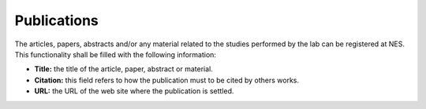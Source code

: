 .. _publications:

Publications
============

The articles, papers, abstracts and/or any material related to the studies performed by the lab can be registered at NES. This functionality shall be filled with the following information:

* **Title:** the title of the article, paper, abstract or material.
* **Citation:** this field refers to how the publication must to be cited by others works.
* **URL:** the URL of the web site where the publication is settled.

.. image:: ../_img/publications_view.png